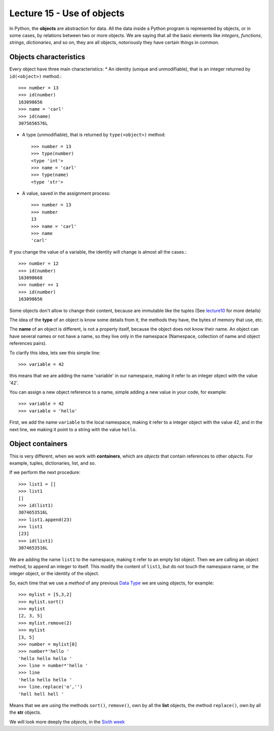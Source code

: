 Lecture 15 - Use of objects
---------------------------

In Python, the **objects** are abstraction for data.
All the data inside a Python program is represented by objects,
or in some cases, by relations between two or more objects.
We are saying that all the basic elements like `integers`, `functions`,
`strings`, `dictionaries`, and so on, they are all objects,
notoriously they have certain things in common.

Objects characteristics
~~~~~~~~~~~~~~~~~~~~~~~

Every object have three main characteristics:
* An identity (unique and unmodifiable), that is an integer returned by ``id(<object>)`` method.::

    >>> number = 13
    >>> id(number)
    163098656
    >>> name = 'carl'
    >>> id(name)
    3075656576L

* A type (unmodifiable), that is returned by ``type(<object>)`` method::

    >>> number = 13
    >>> type(number)
    <type 'int'>
    >>> name = 'carl'
    >>> type(name)
    <type 'str'>

* A value, saved in the assignment process::

    >>> number = 13
    >>> number
    13
    >>> name = 'carl'
    >>> name
    'carl'

If you change the value of a variable, the identity will change is almost all the cases.::

    >>> number = 12
    >>> id(number)
    163098668
    >>> number += 1
    >>> id(number)
    163098656

Some objects don't allow to change their content, because are immutable like the tuples
(See lecture10_ for more details)

.. _lecture10:  ../week3/lecture10.html

The idea of the **type** of an object is know some details from it,
the methods they have, the bytes of memory that use, etc.

The **name** of an object is different,
is not a property itself, because the object
does not know their name.
An object can have several names or not have a name,
so they live only in the namespace
(Namespace, collection of name and object references pairs).

To clarify this idea,
lets see this simple line::

   >>> variable = 42

this means that we are adding the name 'variable' in our namespace,
making it refer to an integer object with the value '42'.

You can assign a new object reference to a name,
simple adding a new value in your code,
for example::

    >>> variable = 42
    >>> variable = 'hello'

First, we add the name ``variable`` to the local namespace,
making it refer to a integer object with the value 42,
and in the next line, we making it point to a string
with the value ``hello``.

Object containers
~~~~~~~~~~~~~~~~~

This is very different,
when we work with **containers**,
which are *objects* that contain references to other *objects*.
For example, tuples, dictionaries, list, and so.

If we perform the next procedure::

    >>> list1 = []
    >>> list1
    []
    >>> id(list1)
    3074653516L
    >>> list1.append(23)
    >>> list1
    [23]
    >>> id(list1)
    3074653516L

We are adding the name ``list1`` to the namespace,
making it refer to an empty list object.
Then we are calling an object method, to append an integer
to itself.
This modify the content of ``list1``, but do not touch the namespace name,
or the integer object, or the identity of the object.

So, each time that we use a *method* of any previous
`Data Type`_ we are using objects,
for example::

    >>> mylist = [5,3,2]
    >>> mylist.sort()
    >>> mylist
    [2, 3, 5]
    >>> mylist.remove(2)
    >>> mylist
    [3, 5]
    >>> number = mylist[0]
    >>> number*'hello ' 
    'hello hello hello '
    >>> line = number*'hello '
    >>> line
    'hello hello hello '
    >>> line.replace('o','')
    'hell hell hell '

Means that we are using the methods ``sort()``, ``remove()``,
own by all the **list** objects,
the method ``replace()``, own by all the **str** objects.

.. _Data Type: ../week1/lecture2.html


We will look more deeply the *objects*,
in the `Sixth week`_

.. _Sixth week: ../week6/index.html

